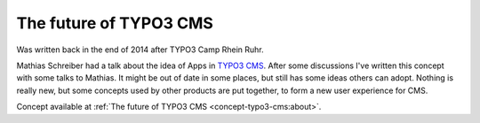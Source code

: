 The future of TYPO3 CMS
^^^^^^^^^^^^^^^^^^^^^^^

Was written back in the end of 2014 after TYPO3 Camp Rhein Ruhr.

Mathias Schreiber had a talk about the idea of Apps in `TYPO3 CMS`_. After some discussions I've
written this concept with some talks to Mathias.  It might be out of date in some places, but still
has some ideas others can adopt. Nothing is really new, but some concepts used by other products are
put together, to form a new user experience for CMS.

Concept available at :ref:`The future of TYPO3 CMS <concept-typo3-cms:about>`.

.. _TYPO3 CMS: https://typo3.org/

